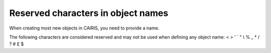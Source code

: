 Reserved characters in object names
===================================

When creating most new objects in CAIRIS, you need to provide a name.  

The following characters are considered reserved and may not be used when defining any object name: < > ' ` " \\ % _ * / ? # £ $
